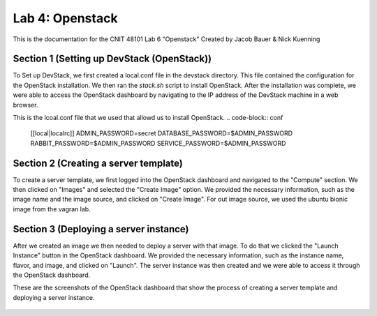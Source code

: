 ==========================================
Lab 4: Openstack
==========================================

This is the documentation for the CNIT 48101 Lab 6 "Openstack" Created by Jacob Bauer & Nick Kuenning


Section 1 (Setting up DevStack (OpenStack))
###############################################

To Set up DevStack, we first created a local.conf file in the devstack directory. This file contained the configuration for the OpenStack installation. We then ran the `stack.sh` script to install OpenStack. After the installation was complete, we were able to access the OpenStack dashboard by navigating to the IP address of the DevStack machine in a web browser.

This is the lcoal.conf file that we used that allowd us to install OpenStack.
.. code-block:: conf
    
    [[local|localrc]]
    ADMIN_PASSWORD=secret
    DATABASE_PASSWORD=$ADMIN_PASSWORD
    RABBIT_PASSWORD=$ADMIN_PASSWORD
    SERVICE_PASSWORD=$ADMIN_PASSWORD

Section 2 (Creating a server template)
########################################

To create a server template, we first logged into the OpenStack dashboard and navigated to the "Compute" section. We then clicked on "Images" and selected the "Create Image" option. We provided the necessary information, such as the image name and the image source, and clicked on "Create Image". For out image source, we used the ubuntu bionic image from the vagran lab. 

Section 3 (Deploying a server instance)
########################################

After we created an image we then needed to deploy a server with that image. To do that we clicked the "Launch Instance" button in the OpenStack dashboard. We provided the necessary information, such as the instance name, flavor, and image, and clicked on "Launch". The server instance was then created and we were able to access it through the OpenStack dashboard.

These are the screenshots of the OpenStack dashboard that show the process of creating a server template and deploying a server instance.

.. image:: /CNIT48101/LAB MATERIALS/Lab 6/2.png
    :alt: Details Panel


.. image:: \CNIT48101\LAB MATERIALS\Lab 6\3.png
    :alt: Source Panel


.. figure:: /CNIT48101/LAB MATERIALS/Lab 6/4.png
    :alt: Flavor Panel


.. figure:: \CNIT48101\LAB MATERIALS\Lab 6\5.png
    :alt: Network Panel

